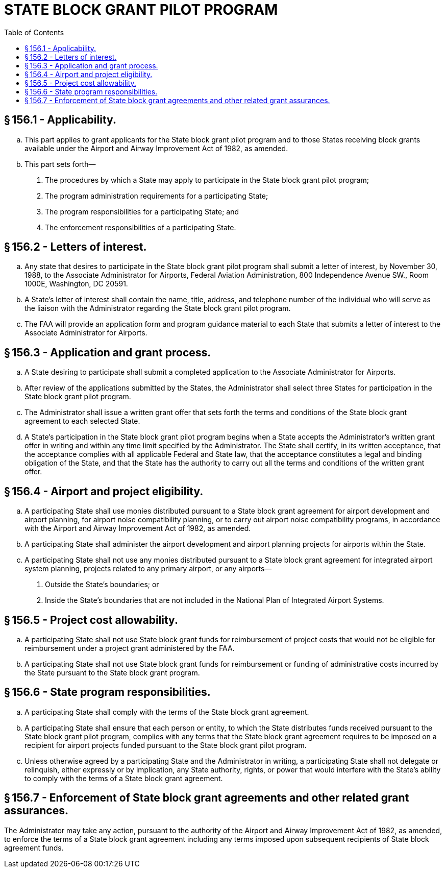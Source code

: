 # STATE BLOCK GRANT PILOT PROGRAM
:toc:

## § 156.1 - Applicability.

[loweralpha]
. This part applies to grant applicants for the State block grant pilot program and to those States receiving block grants available under the Airport and Airway Improvement Act of 1982, as amended.
. This part sets forth—
[arabic]
.. The procedures by which a State may apply to participate in the State block grant pilot program;
.. The program administration requirements for a participating State;
.. The program responsibilities for a participating State; and
.. The enforcement responsibilities of a participating State.

## § 156.2 - Letters of interest.

[loweralpha]
. Any state that desires to participate in the State block grant pilot program shall submit a letter of interest, by November 30, 1988, to the Associate Administrator for Airports, Federal Aviation Administration, 800 Independence Avenue SW., Room 1000E, Washington, DC 20591.
. A State's letter of interest shall contain the name, title, address, and telephone number of the individual who will serve as the liaison with the Administrator regarding the State block grant pilot program.
. The FAA will provide an application form and program guidance material to each State that submits a letter of interest to the Associate Administrator for Airports.

## § 156.3 - Application and grant process.

[loweralpha]
. A State desiring to participate shall submit a completed application to the Associate Administrator for Airports.
. After review of the applications submitted by the States, the Administrator shall select three States for participation in the State block grant pilot program.
. The Administrator shall issue a written grant offer that sets forth the terms and conditions of the State block grant agreement to each selected State.
. A State's participation in the State block grant pilot program begins when a State accepts the Administrator's written grant offer in writing and within any time limit specified by the Administrator. The State shall certify, in its written acceptance, that the acceptance complies with all applicable Federal and State law, that the acceptance constitutes a legal and binding obligation of the State, and that the State has the authority to carry out all the terms and conditions of the written grant offer.

## § 156.4 - Airport and project eligibility.

[loweralpha]
. A participating State shall use monies distributed pursuant to a State block grant agreement for airport development and airport planning, for airport noise compatibility planning, or to carry out airport noise compatibility programs, in accordance with the Airport and Airway Improvement Act of 1982, as amended.
. A participating State shall administer the airport development and airport planning projects for airports within the State.
. A participating State shall not use any monies distributed pursuant to a State block grant agreement for integrated airport system planning, projects related to any primary airport, or any airports—
[arabic]
.. Outside the State's boundaries; or
.. Inside the State's boundaries that are not included in the National Plan of Integrated Airport Systems.

## § 156.5 - Project cost allowability.

[loweralpha]
. A participating State shall not use State block grant funds for reimbursement of project costs that would not be eligible for reimbursement under a project grant administered by the FAA.
. A participating State shall not use State block grant funds for reimbursement or funding of administrative costs incurred by the State pursuant to the State block grant program.

## § 156.6 - State program responsibilities.

[loweralpha]
. A participating State shall comply with the terms of the State block grant agreement.
. A participating State shall ensure that each person or entity, to which the State distributes funds received pursuant to the State block grant pilot program, complies with any terms that the State block grant agreement requires to be imposed on a recipient for airport projects funded pursuant to the State block grant pilot program.
. Unless otherwise agreed by a participating State and the Administrator in writing, a participating State shall not delegate or relinquish, either expressly or by implication, any State authority, rights, or power that would interfere with the State's ability to comply with the terms of a State block grant agreement.

## § 156.7 - Enforcement of State block grant agreements and other related grant assurances.

The Administrator may take any action, pursuant to the authority of the Airport and Airway Improvement Act of 1982, as amended, to enforce the terms of a State block grant agreement including any terms imposed upon subsequent recipients of State block agreement funds.

